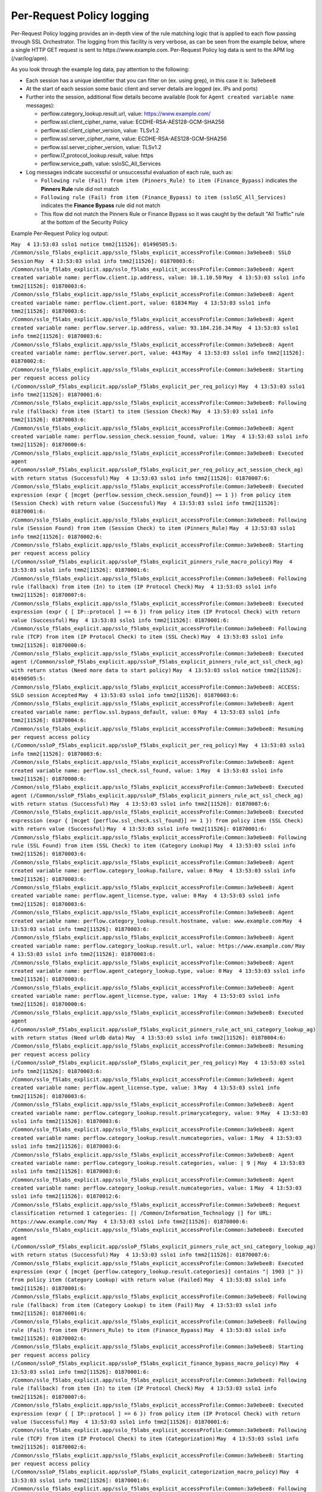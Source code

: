Per-Request Policy logging
~~~~~~~~~~~~~~~~~~~~~~~~~~~~~~~~~~~~~~~~~~~~~~

Per-Request Policy logging provides an in-depth view of the rule matching logic that is applied to each flow passing through SSL Orchestrator. The logging from this facility is very verbose, as can be seen from the example below, where a single HTTP GET request is sent to \https://www.example.com. Per-Request Policy log data is sent to the APM log (/var/log/apm).

As you look through the example log data, pay attention to the following:

- Each session has a unique identifier that you can filter on (ex. using grep), in this case it is: ``3a9ebee8``
- At the start of each session some basic client and server details are logged (ex. IPs and ports)
- Further into the session, additional flow details become available (look for ``Agent created variable name`` messages):

  - perflow.category_lookup.result.url, value: https://www.example.com/
  - perflow.ssl.client_cipher_name, value: ECDHE-RSA-AES128-GCM-SHA256
  - perflow.ssl.client_cipher_version, value: TLSv1.2
  - perflow.ssl.server_cipher_name, value: ECDHE-RSA-AES128-GCM-SHA256
  - perflow.ssl.server_cipher_version, value: TLSv1.2
  - perflow.l7_protocol_lookup.result, value: https
  - perflow.service_path, value: ssloSC_All_Services

- Log messages indicate successful or unsuccessful evaluation of each rule, such as:

  - ``Following rule (Fail) from item (Pinners_Rule) to item (Finance_Bypass)`` indicates the **Pinners Rule** rule did not match
  - ``Following rule (Fail) from item (Finance_Bypass) to item (ssloSC_All_Services)`` indicates the **Finance Bypass** rule did not match
  - This flow did not match the Pinners Rule or Finance Bypass so it was caught by the default "All Traffic" rule at the bottom of the Security Policy

Example Per-Request Policy log output:

``May  4 13:53:03 sslo1 notice tmm2[11526]: 01490505:5: /Common/sslo_f5labs_explicit.app/sslo_f5labs_explicit_accessProfile:Common:3a9ebee8: SSLO Session``
``May  4 13:53:03 sslo1 info tmm2[11526]: 01870003:6: /Common/sslo_f5labs_explicit.app/sslo_f5labs_explicit_accessProfile:Common:3a9ebee8: Agent created variable name: perflow.client.ip.address, value: 10.1.10.50``
``May  4 13:53:03 sslo1 info tmm2[11526]: 01870003:6: /Common/sslo_f5labs_explicit.app/sslo_f5labs_explicit_accessProfile:Common:3a9ebee8: Agent created variable name: perflow.client.port, value: 61834``
``May  4 13:53:03 sslo1 info tmm2[11526]: 01870003:6: /Common/sslo_f5labs_explicit.app/sslo_f5labs_explicit_accessProfile:Common:3a9ebee8: Agent created variable name: perflow.server.ip.address, value: 93.184.216.34``
``May  4 13:53:03 sslo1 info tmm2[11526]: 01870003:6: /Common/sslo_f5labs_explicit.app/sslo_f5labs_explicit_accessProfile:Common:3a9ebee8: Agent created variable name: perflow.server.port, value: 443``
``May  4 13:53:03 sslo1 info tmm2[11526]: 01870002:6: /Common/sslo_f5labs_explicit.app/sslo_f5labs_explicit_accessProfile:Common:3a9ebee8: Starting per request access policy (/Common/ssloP_f5labs_explicit.app/ssloP_f5labs_explicit_per_req_policy)``
``May  4 13:53:03 sslo1 info tmm2[11526]: 01870001:6: /Common/sslo_f5labs_explicit.app/sslo_f5labs_explicit_accessProfile:Common:3a9ebee8: Following rule (fallback) from item (Start) to item (Session Check)``
``May  4 13:53:03 sslo1 info tmm2[11526]: 01870003:6: /Common/sslo_f5labs_explicit.app/sslo_f5labs_explicit_accessProfile:Common:3a9ebee8: Agent created variable name: perflow.session_check.session_found, value: 1``
``May  4 13:53:03 sslo1 info tmm2[11526]: 01870000:6: /Common/sslo_f5labs_explicit.app/sslo_f5labs_explicit_accessProfile:Common:3a9ebee8: Executed agent (/Common/ssloP_f5labs_explicit.app/ssloP_f5labs_explicit_per_req_policy_act_session_check_ag) with return status (Successful)``
``May  4 13:53:03 sslo1 info tmm2[11526]: 01870007:6: /Common/sslo_f5labs_explicit.app/sslo_f5labs_explicit_accessProfile:Common:3a9ebee8: Executed expression (expr { [mcget {perflow.session_check.session_found}] == 1 }) from policy item (Session Check) with return value (Successful)``
``May  4 13:53:03 sslo1 info tmm2[11526]: 01870001:6: /Common/sslo_f5labs_explicit.app/sslo_f5labs_explicit_accessProfile:Common:3a9ebee8: Following rule (Session Found) from item (Session Check) to item (Pinners_Rule)``
``May  4 13:53:03 sslo1 info tmm2[11526]: 01870002:6: /Common/sslo_f5labs_explicit.app/sslo_f5labs_explicit_accessProfile:Common:3a9ebee8: Starting per request access policy (/Common/ssloP_f5labs_explicit.app/ssloP_f5labs_explicit_pinners_rule_macro_policy)``
``May  4 13:53:03 sslo1 info tmm2[11526]: 01870001:6: /Common/sslo_f5labs_explicit.app/sslo_f5labs_explicit_accessProfile:Common:3a9ebee8: Following rule (fallback) from item (In) to item (IP Protocol Check)``
``May  4 13:53:03 sslo1 info tmm2[11526]: 01870007:6: /Common/sslo_f5labs_explicit.app/sslo_f5labs_explicit_accessProfile:Common:3a9ebee8: Executed expression (expr { [ IP::protocol ] == 6 }) from policy item (IP Protocol Check) with return value (Successful)``
``May  4 13:53:03 sslo1 info tmm2[11526]: 01870001:6: /Common/sslo_f5labs_explicit.app/sslo_f5labs_explicit_accessProfile:Common:3a9ebee8: Following rule (TCP) from item (IP Protocol Check) to item (SSL Check)``
``May  4 13:53:03 sslo1 info tmm2[11526]: 01870000:6: /Common/sslo_f5labs_explicit.app/sslo_f5labs_explicit_accessProfile:Common:3a9ebee8: Executed agent (/Common/ssloP_f5labs_explicit.app/ssloP_f5labs_explicit_pinners_rule_act_ssl_check_ag) with return status (Need more data to start policy)``
``May  4 13:53:03 sslo1 notice tmm2[11526]: 01490505:5: /Common/sslo_f5labs_explicit.app/sslo_f5labs_explicit_accessProfile:Common:3a9ebee8: ACCESS: SSLO session Accepted``
``May  4 13:53:03 sslo1 info tmm2[11526]: 01870003:6: /Common/sslo_f5labs_explicit.app/sslo_f5labs_explicit_accessProfile:Common:3a9ebee8: Agent created variable name: perflow.ssl.bypass_default, value: 0``
``May  4 13:53:03 sslo1 info tmm2[11526]: 01870004:6: /Common/sslo_f5labs_explicit.app/sslo_f5labs_explicit_accessProfile:Common:3a9ebee8: Resuming per request access policy (/Common/ssloP_f5labs_explicit.app/ssloP_f5labs_explicit_per_req_policy)``
``May  4 13:53:03 sslo1 info tmm2[11526]: 01870003:6: /Common/sslo_f5labs_explicit.app/sslo_f5labs_explicit_accessProfile:Common:3a9ebee8: Agent created variable name: perflow.ssl_check.ssl_found, value: 1``
``May  4 13:53:03 sslo1 info tmm2[11526]: 01870000:6: /Common/sslo_f5labs_explicit.app/sslo_f5labs_explicit_accessProfile:Common:3a9ebee8: Executed agent (/Common/ssloP_f5labs_explicit.app/ssloP_f5labs_explicit_pinners_rule_act_ssl_check_ag) with return status (Successful)``
``May  4 13:53:03 sslo1 info tmm2[11526]: 01870007:6: /Common/sslo_f5labs_explicit.app/sslo_f5labs_explicit_accessProfile:Common:3a9ebee8: Executed expression (expr { [mcget {perflow.ssl_check.ssl_found}] == 1 }) from policy item (SSL Check) with return value (Successful)``
``May  4 13:53:03 sslo1 info tmm2[11526]: 01870001:6: /Common/sslo_f5labs_explicit.app/sslo_f5labs_explicit_accessProfile:Common:3a9ebee8: Following rule (SSL Found) from item (SSL Check) to item (Category Lookup)``
``May  4 13:53:03 sslo1 info tmm2[11526]: 01870003:6: /Common/sslo_f5labs_explicit.app/sslo_f5labs_explicit_accessProfile:Common:3a9ebee8: Agent created variable name: perflow.category_lookup.failure, value: 0``
``May  4 13:53:03 sslo1 info tmm2[11526]: 01870003:6: /Common/sslo_f5labs_explicit.app/sslo_f5labs_explicit_accessProfile:Common:3a9ebee8: Agent created variable name: perflow.agent_license.type, value: 0``
``May  4 13:53:03 sslo1 info tmm2[11526]: 01870003:6: /Common/sslo_f5labs_explicit.app/sslo_f5labs_explicit_accessProfile:Common:3a9ebee8: Agent created variable name: perflow.category_lookup.result.hostname, value: www.example.com``
``May  4 13:53:03 sslo1 info tmm2[11526]: 01870003:6: /Common/sslo_f5labs_explicit.app/sslo_f5labs_explicit_accessProfile:Common:3a9ebee8: Agent created variable name: perflow.category_lookup.result.url, value: https://www.example.com/``
``May  4 13:53:03 sslo1 info tmm2[11526]: 01870003:6: /Common/sslo_f5labs_explicit.app/sslo_f5labs_explicit_accessProfile:Common:3a9ebee8: Agent created variable name: perflow.agent_category_lookup.type, value: 0``
``May  4 13:53:03 sslo1 info tmm2[11526]: 01870003:6: /Common/sslo_f5labs_explicit.app/sslo_f5labs_explicit_accessProfile:Common:3a9ebee8: Agent created variable name: perflow.agent_license.type, value: 1``
``May  4 13:53:03 sslo1 info tmm2[11526]: 01870000:6: /Common/sslo_f5labs_explicit.app/sslo_f5labs_explicit_accessProfile:Common:3a9ebee8: Executed agent (/Common/ssloP_f5labs_explicit.app/ssloP_f5labs_explicit_pinners_rule_act_sni_category_lookup_ag) with return status (Need urldb data)``
``May  4 13:53:03 sslo1 info tmm2[11526]: 01870004:6: /Common/sslo_f5labs_explicit.app/sslo_f5labs_explicit_accessProfile:Common:3a9ebee8: Resuming per request access policy (/Common/ssloP_f5labs_explicit.app/ssloP_f5labs_explicit_per_req_policy)``
``May  4 13:53:03 sslo1 info tmm2[11526]: 01870003:6: /Common/sslo_f5labs_explicit.app/sslo_f5labs_explicit_accessProfile:Common:3a9ebee8: Agent created variable name: perflow.agent_license.type, value: 3``
``May  4 13:53:03 sslo1 info tmm2[11526]: 01870003:6: /Common/sslo_f5labs_explicit.app/sslo_f5labs_explicit_accessProfile:Common:3a9ebee8: Agent created variable name: perflow.category_lookup.result.primarycategory, value: 9``
``May  4 13:53:03 sslo1 info tmm2[11526]: 01870003:6: /Common/sslo_f5labs_explicit.app/sslo_f5labs_explicit_accessProfile:Common:3a9ebee8: Agent created variable name: perflow.category_lookup.result.numcategories, value: 1``
``May  4 13:53:03 sslo1 info tmm2[11526]: 01870003:6: /Common/sslo_f5labs_explicit.app/sslo_f5labs_explicit_accessProfile:Common:3a9ebee8: Agent created variable name: perflow.category_lookup.result.categories, value: | 9 |``
``May  4 13:53:03 sslo1 info tmm2[11526]: 01870003:6: /Common/sslo_f5labs_explicit.app/sslo_f5labs_explicit_accessProfile:Common:3a9ebee8: Agent created variable name: perflow.category_lookup.result.numcategories, value: 1``
``May  4 13:53:03 sslo1 info tmm2[11526]: 01870012:6: /Common/sslo_f5labs_explicit.app/sslo_f5labs_explicit_accessProfile:Common:3a9ebee8: Request classification returned 1 categories: [| /Common/Information_Technology |] for URL: https://www.example.com/``
``May  4 13:53:03 sslo1 info tmm2[11526]: 01870000:6: /Common/sslo_f5labs_explicit.app/sslo_f5labs_explicit_accessProfile:Common:3a9ebee8: Executed agent (/Common/ssloP_f5labs_explicit.app/ssloP_f5labs_explicit_pinners_rule_act_sni_category_lookup_ag) with return status (Successful)``
``May  4 13:53:03 sslo1 info tmm2[11526]: 01870007:6: /Common/sslo_f5labs_explicit.app/sslo_f5labs_explicit_accessProfile:Common:3a9ebee8: Executed expression (expr { [mcget {perflow.category_lookup.result.categories}] contains "| 1903 |" }) from policy item (Category Lookup) with return value (Failed)``
``May  4 13:53:03 sslo1 info tmm2[11526]: 01870001:6: /Common/sslo_f5labs_explicit.app/sslo_f5labs_explicit_accessProfile:Common:3a9ebee8: Following rule (fallback) from item (Category Lookup) to item (Fail)``
``May  4 13:53:03 sslo1 info tmm2[11526]: 01870001:6: /Common/sslo_f5labs_explicit.app/sslo_f5labs_explicit_accessProfile:Common:3a9ebee8: Following rule (Fail) from item (Pinners_Rule) to item (Finance_Bypass)``
``May  4 13:53:03 sslo1 info tmm2[11526]: 01870002:6: /Common/sslo_f5labs_explicit.app/sslo_f5labs_explicit_accessProfile:Common:3a9ebee8: Starting per request access policy (/Common/ssloP_f5labs_explicit.app/ssloP_f5labs_explicit_finance_bypass_macro_policy)``
``May  4 13:53:03 sslo1 info tmm2[11526]: 01870001:6: /Common/sslo_f5labs_explicit.app/sslo_f5labs_explicit_accessProfile:Common:3a9ebee8: Following rule (fallback) from item (In) to item (IP Protocol Check)``
``May  4 13:53:03 sslo1 info tmm2[11526]: 01870007:6: /Common/sslo_f5labs_explicit.app/sslo_f5labs_explicit_accessProfile:Common:3a9ebee8: Executed expression (expr { [ IP::protocol ] == 6 }) from policy item (IP Protocol Check) with return value (Successful)``
``May  4 13:53:03 sslo1 info tmm2[11526]: 01870001:6: /Common/sslo_f5labs_explicit.app/sslo_f5labs_explicit_accessProfile:Common:3a9ebee8: Following rule (TCP) from item (IP Protocol Check) to item (Categorization)``
``May  4 13:53:03 sslo1 info tmm2[11526]: 01870002:6: /Common/sslo_f5labs_explicit.app/sslo_f5labs_explicit_accessProfile:Common:3a9ebee8: Starting per request access policy (/Common/ssloP_f5labs_explicit.app/ssloP_f5labs_explicit_categorization_macro_policy)``
``May  4 13:53:03 sslo1 info tmm2[11526]: 01870001:6: /Common/sslo_f5labs_explicit.app/sslo_f5labs_explicit_accessProfile:Common:3a9ebee8: Following rule (fallback) from item (In) to item (SSL Check)``
``May  4 13:53:03 sslo1 info tmm2[11526]: 01870000:6: /Common/sslo_f5labs_explicit.app/sslo_f5labs_explicit_accessProfile:Common:3a9ebee8: Executed agent (/Common/ssloP_f5labs_explicit.app/ssloP_f5labs_explicit_categorization_act_ssl_check_ag) with return status (Successful)``
``May  4 13:53:03 sslo1 info tmm2[11526]: 01870007:6: /Common/sslo_f5labs_explicit.app/sslo_f5labs_explicit_accessProfile:Common:3a9ebee8: Executed expression (expr { [mcget {perflow.ssl_check.ssl_found}] == 1 }) from policy item (SSL Check) with return value (Successful)``
``May  4 13:53:03 sslo1 info tmm2[11526]: 01870001:6: /Common/sslo_f5labs_explicit.app/sslo_f5labs_explicit_accessProfile:Common:3a9ebee8: Following rule (SSL Found) from item (SSL Check) to item (Category Lookup (SSL))``
``May  4 13:53:03 sslo1 info tmm2[11526]: 01870003:6: /Common/sslo_f5labs_explicit.app/sslo_f5labs_explicit_accessProfile:Common:3a9ebee8: Agent created variable name: perflow.category_lookup.result.numcustomcategories, value: 0``
``May  4 13:53:03 sslo1 info tmm2[11526]: 01870003:6: /Common/sslo_f5labs_explicit.app/sslo_f5labs_explicit_accessProfile:Common:3a9ebee8: Agent created variable name: perflow.category_lookup.result.primarycategory, value: 9``
``May  4 13:53:03 sslo1 info tmm2[11526]: 01870003:6: /Common/sslo_f5labs_explicit.app/sslo_f5labs_explicit_accessProfile:Common:3a9ebee8: Agent created variable name: perflow.category_lookup.result.numcategories, value: 1``
``May  4 13:53:03 sslo1 info tmm2[11526]: 01870003:6: /Common/sslo_f5labs_explicit.app/sslo_f5labs_explicit_accessProfile:Common:3a9ebee8: Agent created variable name: perflow.category_lookup.result.categories, value: | 9 |``
``May  4 13:53:03 sslo1 info tmm2[11526]: 01870003:6: /Common/sslo_f5labs_explicit.app/sslo_f5labs_explicit_accessProfile:Common:3a9ebee8: Agent created variable name: perflow.agent_license.type, value: 3``
``May  4 13:53:03 sslo1 info tmm2[11526]: 01870000:6: /Common/sslo_f5labs_explicit.app/sslo_f5labs_explicit_accessProfile:Common:3a9ebee8: Executed agent (/Common/ssloP_f5labs_explicit.app/ssloP_f5labs_explicit_categorization_act_category_lookup_ag) with return status (Successful)``
``May  4 13:53:03 sslo1 info tmm2[11526]: 01870001:6: /Common/sslo_f5labs_explicit.app/sslo_f5labs_explicit_accessProfile:Common:3a9ebee8: Following rule (fallback) from item (Category Lookup (SSL)) to item (Out)``
``May  4 13:53:03 sslo1 info tmm2[11526]: 01870001:6: /Common/sslo_f5labs_explicit.app/sslo_f5labs_explicit_accessProfile:Common:3a9ebee8: Following rule (Out) from item (Categorization) to item (Category Branching)``
``May  4 13:53:03 sslo1 info tmm2[11526]: 01870007:6: /Common/sslo_f5labs_explicit.app/sslo_f5labs_explicit_accessProfile:Common:3a9ebee8: Executed expression (expr { [mcget {perflow.category_lookup.result.categories}] contains "| 68 |" }) from policy item (Category Branching) with return value (Failed)``
``May  4 13:53:03 sslo1 info tmm2[11526]: 01870001:6: /Common/sslo_f5labs_explicit.app/sslo_f5labs_explicit_accessProfile:Common:3a9ebee8: Following rule (fallback) from item (Category Branching) to item (Fail)``
``May  4 13:53:03 sslo1 info tmm2[11526]: 01870001:6: /Common/sslo_f5labs_explicit.app/sslo_f5labs_explicit_accessProfile:Common:3a9ebee8: Following rule (Fail) from item (Finance_Bypass) to item (ssloSC_All_Services)``
``May  4 13:53:03 sslo1 info tmm2[11526]: 01870002:6: /Common/sslo_f5labs_explicit.app/sslo_f5labs_explicit_accessProfile:Common:3a9ebee8: Starting per request access policy (/Common/ssloP_f5labs_explicit.app/ssloP_f5labs_explicit_sslosc_all_services_macro_policy)``
``May  4 13:53:03 sslo1 info tmm2[11526]: 01870001:6: /Common/sslo_f5labs_explicit.app/sslo_f5labs_explicit_accessProfile:Common:3a9ebee8: Following rule (fallback) from item (In) to item (ssloS_CiscoFP)``
``May  4 13:53:03 sslo1 info tmm2[11526]: 01870002:6: /Common/sslo_f5labs_explicit.app/sslo_f5labs_explicit_accessProfile:Common:3a9ebee8: Starting per request access policy (/Common/ssloP_f5labs_explicit.app/ssloP_f5labs_explicit_sslos_ciscofp_macro_policy)``
``May  4 13:53:03 sslo1 info tmm2[11526]: 01870001:6: /Common/sslo_f5labs_explicit.app/sslo_f5labs_explicit_accessProfile:Common:3a9ebee8: Following rule (fallback) from item (In) to item (IP Version Check)``
``May  4 13:53:03 sslo1 info tmm2[11526]: 01870007:6: /Common/sslo_f5labs_explicit.app/sslo_f5labs_explicit_accessProfile:Common:3a9ebee8: Executed expression (expr { [ IP::version ] == 4 }) from policy item (IP Version Check) with return value (Successful)``
``May  4 13:53:03 sslo1 info tmm2[11526]: 01870001:6: /Common/sslo_f5labs_explicit.app/sslo_f5labs_explicit_accessProfile:Common:3a9ebee8: Following rule (IPv4) from item (IP Version Check) to item (IP Protocol Check)``
``May  4 13:53:03 sslo1 info tmm2[11526]: 01870007:6: /Common/sslo_f5labs_explicit.app/sslo_f5labs_explicit_accessProfile:Common:3a9ebee8: Executed expression (expr { [expr { [ IP::protocol ] == 6 }]?0:[expr { [ IP::protocol ] == 17 }]?1:2 }) from policy item (IP Protocol Check) with return value (Successful)``
``May  4 13:53:03 sslo1 info tmm2[11526]: 01870001:6: /Common/sslo_f5labs_explicit.app/sslo_f5labs_explicit_accessProfile:Common:3a9ebee8: Following rule (TCP) from item (IP Protocol Check) to item (Service Connect (ssloS_CiscoFP))``
``May  4 13:53:03 sslo1 info tmm2[11526]: 01870003:6: /Common/sslo_f5labs_explicit.app/sslo_f5labs_explicit_accessProfile:Common:3a9ebee8: Agent created variable name: perflow.service_path, value: Service Connect (ssloS_CiscoFP)``
``May  4 13:53:03 sslo1 info tmm2[11526]: 01870000:6: /Common/sslo_f5labs_explicit.app/sslo_f5labs_explicit_accessProfile:Common:3a9ebee8: Executed agent (/Common/ssloP_f5labs_explicit.app/ssloP_f5labs_explicit_sslos_ciscofp_act_svc_connect_4_t_ag) with return status (Successful)``
``May  4 13:53:03 sslo1 info tmm2[11526]: 01870001:6: /Common/sslo_f5labs_explicit.app/sslo_f5labs_explicit_accessProfile:Common:3a9ebee8: Following rule (fallback) from item (Service Connect (ssloS_CiscoFP)) to item (Out)``
``May  4 13:53:03 sslo1 info tmm2[11526]: 01870001:6: /Common/sslo_f5labs_explicit.app/sslo_f5labs_explicit_accessProfile:Common:3a9ebee8: Following rule (Out) from item (ssloS_CiscoFP) to item (ssloS_SquidProxy)``
``May  4 13:53:03 sslo1 info tmm2[11526]: 01870002:6: /Common/sslo_f5labs_explicit.app/sslo_f5labs_explicit_accessProfile:Common:3a9ebee8: Starting per request access policy (/Common/ssloP_f5labs_explicit.app/ssloP_f5labs_explicit_sslos_squidproxy_macro_policy)``
``May  4 13:53:03 sslo1 info tmm2[11526]: 01870001:6: /Common/sslo_f5labs_explicit.app/sslo_f5labs_explicit_accessProfile:Common:3a9ebee8: Following rule (fallback) from item (In) to item (IP Version Check)``
``May  4 13:53:03 sslo1 info tmm2[11526]: 01870007:6: /Common/sslo_f5labs_explicit.app/sslo_f5labs_explicit_accessProfile:Common:3a9ebee8: Executed expression (expr { [ IP::version ] == 4 }) from policy item (IP Version Check) with return value (Successful)``
``May  4 13:53:03 sslo1 info tmm2[11526]: 01870001:6: /Common/sslo_f5labs_explicit.app/sslo_f5labs_explicit_accessProfile:Common:3a9ebee8: Following rule (IPv4) from item (IP Version Check) to item (L7 Protocol Lookup)``
``May  4 13:53:03 sslo1 info tmm2[11526]: 01870000:6: /Common/sslo_f5labs_explicit.app/sslo_f5labs_explicit_accessProfile:Common:3a9ebee8: Executed agent (/Common/ssloP_f5labs_explicit.app/ssloP_f5labs_explicit_sslos_squidproxy_act_protocol_lookup_4_ag) with return status (Need more data to start policy)``
``May  4 13:53:03 sslo1 info tmm2[11526]: 01870004:6: /Common/sslo_f5labs_explicit.app/sslo_f5labs_explicit_accessProfile:Common:3a9ebee8: Resuming per request access policy (/Common/ssloP_f5labs_explicit.app/ssloP_f5labs_explicit_per_req_policy)``
``May  4 13:53:03 sslo1 info tmm2[11526]: 01870000:6: /Common/sslo_f5labs_explicit.app/sslo_f5labs_explicit_accessProfile:Common:3a9ebee8: Executed agent (/Common/ssloP_f5labs_explicit.app/ssloP_f5labs_explicit_sslos_squidproxy_act_protocol_lookup_4_ag) with return status (Need more data to start policy)``
``May  4 13:53:03 sslo1 info tmm2[11526]: 01870003:6: /Common/sslo_f5labs_explicit.app/sslo_f5labs_explicit_accessProfile:Common:3a9ebee8: Agent created variable name: perflow.ssl.client_cipher_name, value: ECDHE-RSA-AES128-GCM-SHA256``
``May  4 13:53:03 sslo1 info tmm2[11526]: 01870003:6: /Common/sslo_f5labs_explicit.app/sslo_f5labs_explicit_accessProfile:Common:3a9ebee8: Agent created variable name: perflow.ssl.client_cipher_version, value: TLSv1.2``
``May  4 13:53:03 sslo1 info tmm2[11526]: 01870003:6: /Common/sslo_f5labs_explicit.app/sslo_f5labs_explicit_accessProfile:Common:3a9ebee8: Agent created variable name: perflow.ssl.server_cipher_name, value: ECDHE-RSA-AES128-GCM-SHA256``
``May  4 13:53:03 sslo1 info tmm2[11526]: 01870003:6: /Common/sslo_f5labs_explicit.app/sslo_f5labs_explicit_accessProfile:Common:3a9ebee8: Agent created variable name: perflow.ssl.server_cipher_version, value: TLSv1.2``
``May  4 13:53:03 sslo1 info tmm2[11526]: 01870004:6: /Common/sslo_f5labs_explicit.app/sslo_f5labs_explicit_accessProfile:Common:3a9ebee8: Resuming per request access policy (/Common/ssloP_f5labs_explicit.app/ssloP_f5labs_explicit_per_req_policy)``
``May  4 13:53:03 sslo1 info tmm2[11526]: 01870003:6: /Common/sslo_f5labs_explicit.app/sslo_f5labs_explicit_accessProfile:Common:3a9ebee8: Agent created variable name: perflow.l7_protocol_lookup.result, value: https``
``May  4 13:53:03 sslo1 info tmm2[11526]: 01870000:6: /Common/sslo_f5labs_explicit.app/sslo_f5labs_explicit_accessProfile:Common:3a9ebee8: Executed agent (/Common/ssloP_f5labs_explicit.app/ssloP_f5labs_explicit_sslos_squidproxy_act_protocol_lookup_4_ag) with return status (Successful)``
``May  4 13:53:03 sslo1 info tmm2[11526]: 01870007:6: /Common/sslo_f5labs_explicit.app/sslo_f5labs_explicit_accessProfile:Common:3a9ebee8: Executed expression (expr { [mcget {perflow.l7_protocol_lookup.result}] == "https" || [mcget {perflow.l7_protocol_lookup.result}] == "http" || [mcget {perflow.l7_protocol_lookup.result}] == "http-connect" }) from policy item (L7 Protocol Lookup) with return value (Successful)``
``May  4 13:53:03 sslo1 info tmm2[11526]: 01870001:6: /Common/sslo_f5labs_explicit.app/sslo_f5labs_explicit_accessProfile:Common:3a9ebee8: Following rule (HTTP(S) and HTTP Connect) from item (L7 Protocol Lookup) to item (Service Connect (ssloS_SquidProxy))``
``May  4 13:53:03 sslo1 info tmm2[11526]: 01870003:6: /Common/sslo_f5labs_explicit.app/sslo_f5labs_explicit_accessProfile:Common:3a9ebee8: Agent created variable name: perflow.service_path, value: Service Connect (ssloS_CiscoFP) | Service Connect (ssloS_SquidProxy)``
``May  4 13:53:03 sslo1 info tmm2[11526]: 01870000:6: /Common/sslo_f5labs_explicit.app/sslo_f5labs_explicit_accessProfile:Common:3a9ebee8: Executed agent (/Common/ssloP_f5labs_explicit.app/ssloP_f5labs_explicit_sslos_squidproxy_act_svc_connect_4_t_ag) with return status (Successful)``
``May  4 13:53:03 sslo1 info tmm2[11526]: 01870001:6: /Common/sslo_f5labs_explicit.app/sslo_f5labs_explicit_accessProfile:Common:3a9ebee8: Following rule (fallback) from item (Service Connect (ssloS_SquidProxy)) to item (Out)``
``May  4 13:53:03 sslo1 info tmm2[11526]: 01870001:6: /Common/sslo_f5labs_explicit.app/sslo_f5labs_explicit_accessProfile:Common:3a9ebee8: Following rule (Out) from item (ssloS_SquidProxy) to item (Variable Assign)``
``May  4 13:53:03 sslo1 info tmm2[11526]: 01870003:6: /Common/sslo_f5labs_explicit.app/sslo_f5labs_explicit_accessProfile:Common:3a9ebee8: Agent created variable name: perflow.service_path, value: ssloSC_All_Services``
``May  4 13:53:03 sslo1 info tmm2[11526]: 01870000:6: /Common/sslo_f5labs_explicit.app/sslo_f5labs_explicit_accessProfile:Common:3a9ebee8: Executed agent (/Common/ssloP_f5labs_explicit.app/ssloP_f5labs_explicit_sslosc_all_services_act_variable_assign_ag) with return status (Successful)``
``May  4 13:53:03 sslo1 info tmm2[11526]: 01870001:6: /Common/sslo_f5labs_explicit.app/sslo_f5labs_explicit_accessProfile:Common:3a9ebee8: Following rule (fallback) from item (Variable Assign) to item (Out)``
``May  4 13:53:03 sslo1 info tmm2[11526]: 01870001:6: /Common/sslo_f5labs_explicit.app/sslo_f5labs_explicit_accessProfile:Common:3a9ebee8: Following rule (Out) from item (ssloSC_All_Services) to item (Allow)``
``May  4 13:53:03 sslo1 info tmm2[11526]: 01870003:6: /Common/sslo_f5labs_explicit.app/sslo_f5labs_explicit_accessProfile:Common:3a9ebee8: Agent created variable name: perflow.agent_ending.result, value: 1``
``May  4 13:53:03 sslo1 info tmm2[11526]: 01870000:6: /Common/sslo_f5labs_explicit.app/sslo_f5labs_explicit_accessProfile:Common:3a9ebee8: Executed agent (/Common/ssloP_f5labs_explicit.app/ssloP_f5labs_explicit_per_req_policy_end_allow_ag) with return status (Successful)``
``May  4 13:53:03 sslo1 info tmm2[11526]: 01870009:6: /Common/sslo_f5labs_explicit.app/sslo_f5labs_explicit_accessProfile:Common:3a9ebee8: Execution of per request access policy (/Common/ssloP_f5labs_explicit.app/ssloP_f5labs_explicit_per_req_policy) done with ending type (Allow)``